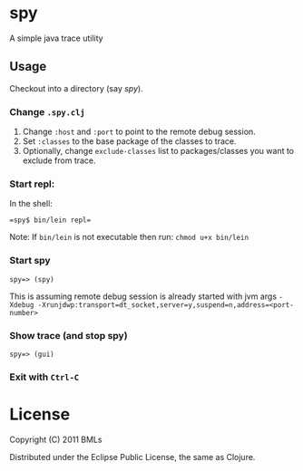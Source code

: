 * spy

A simple java trace utility

** Usage

   Checkout into a directory (say /spy/).

*** Change =.spy.clj=

1. Change =:host= and =:port= to point to the remote debug session.
2. Set =:classes= to the base package of the classes to trace.
3. Optionally, change =exclude-classes= list to packages/classes you want to exclude from trace.

*** Start repl:

    In the shell:

    #+begin_example
    =spy$ bin/lein repl= 
    #+end_example 

    Note: If =bin/lein= is not executable then run: =chmod u+x bin/lein=

*** Start spy
    
    #+begin_example
    spy=> (spy)   
    #+end_example
    
    This is assuming remote debug session is already started with jvm args ~-Xdebug -Xrunjdwp:transport=dt_socket,server=y,suspend=n,address=<port-number>~

*** Show trace (and stop spy)

    #+begin_example
    spy=> (gui)
    #+end_example

*** Exit with =Ctrl-C=

* License

   Copyright (C) 2011 BMLs

   Distributed under the Eclipse Public License, the same as Clojure.
